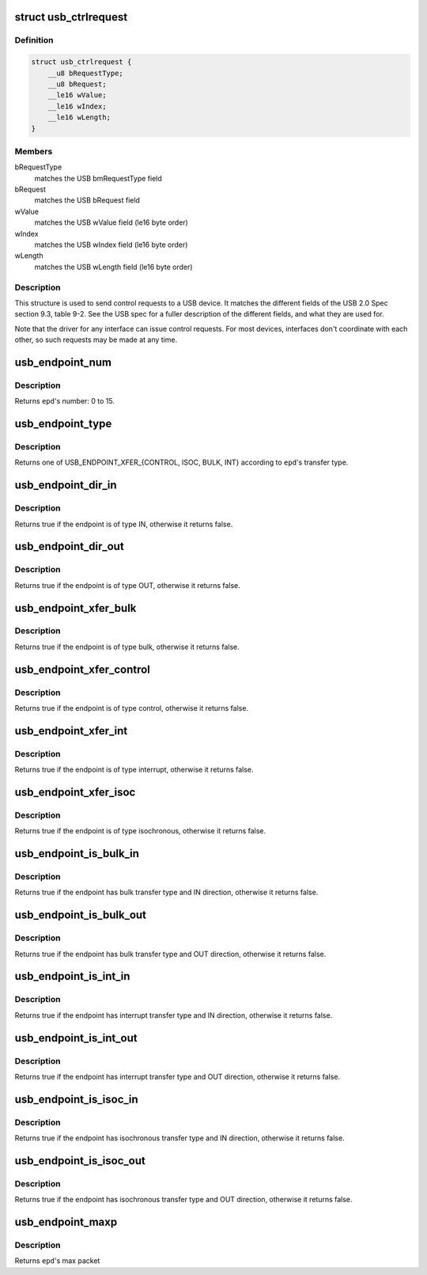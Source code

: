 .. -*- coding: utf-8; mode: rst -*-
.. src-file: include/uapi/linux/usb/ch9.h

.. _`usb_ctrlrequest`:

struct usb_ctrlrequest
======================

.. c:type:: struct usb_ctrlrequest

    SETUP data for a USB device control request

.. _`usb_ctrlrequest.definition`:

Definition
----------

.. code-block:: c

    struct usb_ctrlrequest {
        __u8 bRequestType;
        __u8 bRequest;
        __le16 wValue;
        __le16 wIndex;
        __le16 wLength;
    }

.. _`usb_ctrlrequest.members`:

Members
-------

bRequestType
    matches the USB bmRequestType field

bRequest
    matches the USB bRequest field

wValue
    matches the USB wValue field (le16 byte order)

wIndex
    matches the USB wIndex field (le16 byte order)

wLength
    matches the USB wLength field (le16 byte order)

.. _`usb_ctrlrequest.description`:

Description
-----------

This structure is used to send control requests to a USB device.  It matches
the different fields of the USB 2.0 Spec section 9.3, table 9-2.  See the
USB spec for a fuller description of the different fields, and what they are
used for.

Note that the driver for any interface can issue control requests.
For most devices, interfaces don't coordinate with each other, so
such requests may be made at any time.

.. _`usb_endpoint_num`:

usb_endpoint_num
================

.. c:function:: int usb_endpoint_num(const struct usb_endpoint_descriptor *epd)

    get the endpoint's number

    :param const struct usb_endpoint_descriptor \*epd:
        endpoint to be checked

.. _`usb_endpoint_num.description`:

Description
-----------

Returns \ ``epd``\ 's number: 0 to 15.

.. _`usb_endpoint_type`:

usb_endpoint_type
=================

.. c:function:: int usb_endpoint_type(const struct usb_endpoint_descriptor *epd)

    get the endpoint's transfer type

    :param const struct usb_endpoint_descriptor \*epd:
        endpoint to be checked

.. _`usb_endpoint_type.description`:

Description
-----------

Returns one of USB_ENDPOINT_XFER_{CONTROL, ISOC, BULK, INT} according
to \ ``epd``\ 's transfer type.

.. _`usb_endpoint_dir_in`:

usb_endpoint_dir_in
===================

.. c:function:: int usb_endpoint_dir_in(const struct usb_endpoint_descriptor *epd)

    check if the endpoint has IN direction

    :param const struct usb_endpoint_descriptor \*epd:
        endpoint to be checked

.. _`usb_endpoint_dir_in.description`:

Description
-----------

Returns true if the endpoint is of type IN, otherwise it returns false.

.. _`usb_endpoint_dir_out`:

usb_endpoint_dir_out
====================

.. c:function:: int usb_endpoint_dir_out(const struct usb_endpoint_descriptor *epd)

    check if the endpoint has OUT direction

    :param const struct usb_endpoint_descriptor \*epd:
        endpoint to be checked

.. _`usb_endpoint_dir_out.description`:

Description
-----------

Returns true if the endpoint is of type OUT, otherwise it returns false.

.. _`usb_endpoint_xfer_bulk`:

usb_endpoint_xfer_bulk
======================

.. c:function:: int usb_endpoint_xfer_bulk(const struct usb_endpoint_descriptor *epd)

    check if the endpoint has bulk transfer type

    :param const struct usb_endpoint_descriptor \*epd:
        endpoint to be checked

.. _`usb_endpoint_xfer_bulk.description`:

Description
-----------

Returns true if the endpoint is of type bulk, otherwise it returns false.

.. _`usb_endpoint_xfer_control`:

usb_endpoint_xfer_control
=========================

.. c:function:: int usb_endpoint_xfer_control(const struct usb_endpoint_descriptor *epd)

    check if the endpoint has control transfer type

    :param const struct usb_endpoint_descriptor \*epd:
        endpoint to be checked

.. _`usb_endpoint_xfer_control.description`:

Description
-----------

Returns true if the endpoint is of type control, otherwise it returns false.

.. _`usb_endpoint_xfer_int`:

usb_endpoint_xfer_int
=====================

.. c:function:: int usb_endpoint_xfer_int(const struct usb_endpoint_descriptor *epd)

    check if the endpoint has interrupt transfer type

    :param const struct usb_endpoint_descriptor \*epd:
        endpoint to be checked

.. _`usb_endpoint_xfer_int.description`:

Description
-----------

Returns true if the endpoint is of type interrupt, otherwise it returns
false.

.. _`usb_endpoint_xfer_isoc`:

usb_endpoint_xfer_isoc
======================

.. c:function:: int usb_endpoint_xfer_isoc(const struct usb_endpoint_descriptor *epd)

    check if the endpoint has isochronous transfer type

    :param const struct usb_endpoint_descriptor \*epd:
        endpoint to be checked

.. _`usb_endpoint_xfer_isoc.description`:

Description
-----------

Returns true if the endpoint is of type isochronous, otherwise it returns
false.

.. _`usb_endpoint_is_bulk_in`:

usb_endpoint_is_bulk_in
=======================

.. c:function:: int usb_endpoint_is_bulk_in(const struct usb_endpoint_descriptor *epd)

    check if the endpoint is bulk IN

    :param const struct usb_endpoint_descriptor \*epd:
        endpoint to be checked

.. _`usb_endpoint_is_bulk_in.description`:

Description
-----------

Returns true if the endpoint has bulk transfer type and IN direction,
otherwise it returns false.

.. _`usb_endpoint_is_bulk_out`:

usb_endpoint_is_bulk_out
========================

.. c:function:: int usb_endpoint_is_bulk_out(const struct usb_endpoint_descriptor *epd)

    check if the endpoint is bulk OUT

    :param const struct usb_endpoint_descriptor \*epd:
        endpoint to be checked

.. _`usb_endpoint_is_bulk_out.description`:

Description
-----------

Returns true if the endpoint has bulk transfer type and OUT direction,
otherwise it returns false.

.. _`usb_endpoint_is_int_in`:

usb_endpoint_is_int_in
======================

.. c:function:: int usb_endpoint_is_int_in(const struct usb_endpoint_descriptor *epd)

    check if the endpoint is interrupt IN

    :param const struct usb_endpoint_descriptor \*epd:
        endpoint to be checked

.. _`usb_endpoint_is_int_in.description`:

Description
-----------

Returns true if the endpoint has interrupt transfer type and IN direction,
otherwise it returns false.

.. _`usb_endpoint_is_int_out`:

usb_endpoint_is_int_out
=======================

.. c:function:: int usb_endpoint_is_int_out(const struct usb_endpoint_descriptor *epd)

    check if the endpoint is interrupt OUT

    :param const struct usb_endpoint_descriptor \*epd:
        endpoint to be checked

.. _`usb_endpoint_is_int_out.description`:

Description
-----------

Returns true if the endpoint has interrupt transfer type and OUT direction,
otherwise it returns false.

.. _`usb_endpoint_is_isoc_in`:

usb_endpoint_is_isoc_in
=======================

.. c:function:: int usb_endpoint_is_isoc_in(const struct usb_endpoint_descriptor *epd)

    check if the endpoint is isochronous IN

    :param const struct usb_endpoint_descriptor \*epd:
        endpoint to be checked

.. _`usb_endpoint_is_isoc_in.description`:

Description
-----------

Returns true if the endpoint has isochronous transfer type and IN direction,
otherwise it returns false.

.. _`usb_endpoint_is_isoc_out`:

usb_endpoint_is_isoc_out
========================

.. c:function:: int usb_endpoint_is_isoc_out(const struct usb_endpoint_descriptor *epd)

    check if the endpoint is isochronous OUT

    :param const struct usb_endpoint_descriptor \*epd:
        endpoint to be checked

.. _`usb_endpoint_is_isoc_out.description`:

Description
-----------

Returns true if the endpoint has isochronous transfer type and OUT direction,
otherwise it returns false.

.. _`usb_endpoint_maxp`:

usb_endpoint_maxp
=================

.. c:function:: int usb_endpoint_maxp(const struct usb_endpoint_descriptor *epd)

    get endpoint's max packet size

    :param const struct usb_endpoint_descriptor \*epd:
        endpoint to be checked

.. _`usb_endpoint_maxp.description`:

Description
-----------

Returns \ ``epd``\ 's max packet

.. This file was automatic generated / don't edit.

